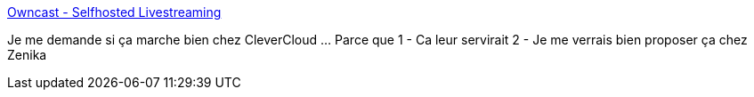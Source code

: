:jbake-type: post
:jbake-status: published
:jbake-title: Owncast - Selfhosted Livestreaming
:jbake-tags: vidéo,streaming,server,open-source,_mois_mars,_année_2021
:jbake-date: 2021-03-10
:jbake-depth: ../
:jbake-uri: shaarli/1615364376000.adoc
:jbake-source: https://nicolas-delsaux.hd.free.fr/Shaarli?searchterm=https%3A%2F%2Fowncast.online%2F&searchtags=vid%C3%A9o+streaming+server+open-source+_mois_mars+_ann%C3%A9e_2021
:jbake-style: shaarli

https://owncast.online/[Owncast - Selfhosted Livestreaming]

Je me demande si ça marche bien chez CleverCloud ... Parce que 1 - Ca leur servirait 2 - Je me verrais bien proposer ça chez Zenika
